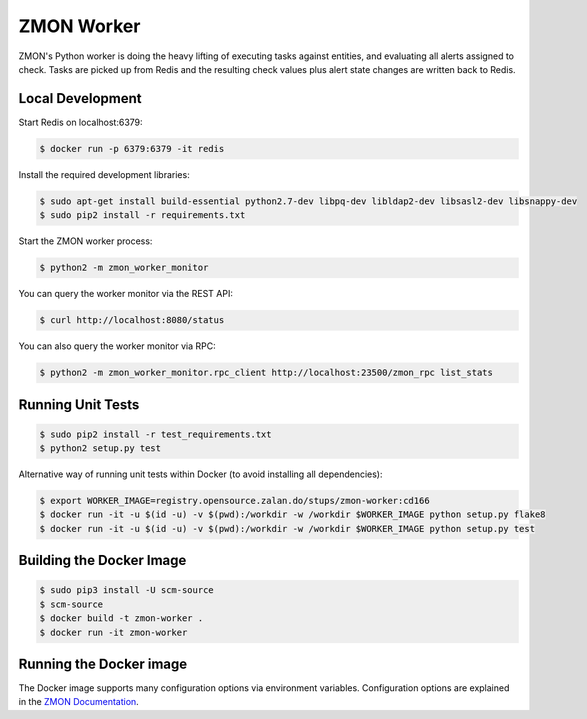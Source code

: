 ===========
ZMON Worker
===========

.. image:: https://travis-ci.org/zalando-zmon/zmon-worker.svg?branch=master
   :target: https://travis-ci.org/zalando-zmon/zmon-worker
   :alt: Build Status

.. image:: https://coveralls.io/repos/zalando/zmon-worker/badge.svg
   :target: https://coveralls.io/r/zalando/zmon-worker
   :alt: Coverage Status

.. image:: https://img.shields.io/pypi/dw/zmon-worker.svg
   :target: https://pypi.python.org/pypi/zmon-worker/
   :alt: PyPI Downloads

.. image:: https://img.shields.io/pypi/v/zmon-worker.svg
   :target: https://pypi.python.org/pypi/zmon-worker/
   :alt: Latest PyPI version

.. image:: https://img.shields.io/pypi/l/zmon-worker.svg
   :target: https://pypi.python.org/pypi/zmon-worker/
   :alt: License

ZMON's Python worker is doing the heavy lifting of executing tasks against entities, and evaluating all alerts assigned to check.
Tasks are picked up from Redis and the resulting check values plus alert state changes are written back to Redis.

Local Development
=================

Start Redis on localhost:6379:

.. code-block:: bash

    $ docker run -p 6379:6379 -it redis

Install the required development libraries:

.. code-block:: bash

    $ sudo apt-get install build-essential python2.7-dev libpq-dev libldap2-dev libsasl2-dev libsnappy-dev
    $ sudo pip2 install -r requirements.txt

Start the ZMON worker process:

.. code-block:: bash

    $ python2 -m zmon_worker_monitor

You can query the worker monitor via the REST API:

.. code-block:: bash

    $ curl http://localhost:8080/status

You can also query the worker monitor via RPC:

.. code-block:: bash

    $ python2 -m zmon_worker_monitor.rpc_client http://localhost:23500/zmon_rpc list_stats

Running Unit Tests
==================

.. code-block:: bash

    $ sudo pip2 install -r test_requirements.txt
    $ python2 setup.py test

Alternative way of running unit tests within Docker (to avoid installing all dependencies):

.. code-block:: bash

    $ export WORKER_IMAGE=registry.opensource.zalan.do/stups/zmon-worker:cd166
    $ docker run -it -u $(id -u) -v $(pwd):/workdir -w /workdir $WORKER_IMAGE python setup.py flake8
    $ docker run -it -u $(id -u) -v $(pwd):/workdir -w /workdir $WORKER_IMAGE python setup.py test


Building the Docker Image
=========================

.. code-block:: bash

    $ sudo pip3 install -U scm-source
    $ scm-source
    $ docker build -t zmon-worker .
    $ docker run -it zmon-worker

Running the Docker image
========================

The Docker image supports many configuration options via environment variables.
Configuration options are explained in the `ZMON Documentation <http://zmon.readthedocs.org/en/latest/installation/configuration.html#worker>`_.
